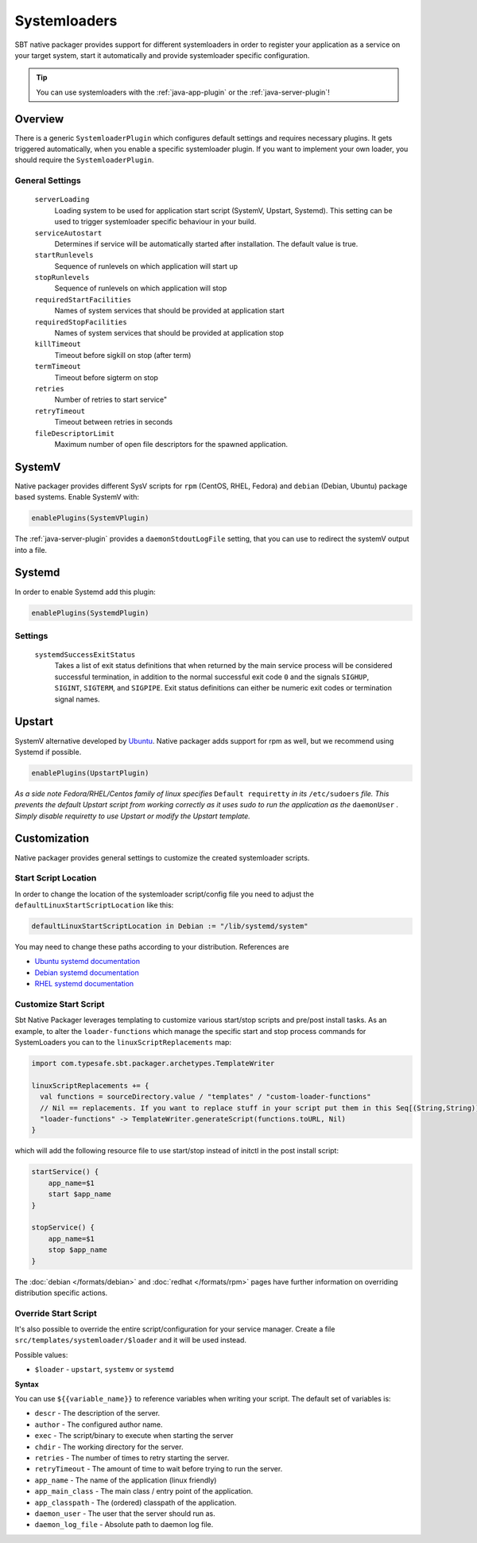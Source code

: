 .. _systemloaders:

Systemloaders
=============

SBT native packager provides support for different systemloaders in order to register your application as a service on
your target system, start it automatically and provide systemloader specific configuration.

.. tip:: You can use systemloaders with the :ref:`java-app-plugin` or the :ref:`java-server-plugin`!

Overview
--------

There is a generic ``SystemloaderPlugin`` which configures default settings and requires necessary plugins. It gets
triggered automatically, when you enable a specific systemloader plugin. If you want to implement your own loader,
you should require the ``SystemloaderPlugin``.

General Settings
~~~~~~~~~~~~~~~~

  ``serverLoading``
    Loading system to be used for application start script (SystemV, Upstart, Systemd).
    This setting can be used to trigger systemloader specific behaviour in your build.

  ``serviceAutostart``
    Determines if service will be automatically started after installation.  The default value is true.

  ``startRunlevels``
    Sequence of runlevels on which application will start up

  ``stopRunlevels``
    Sequence of runlevels on which application will stop

  ``requiredStartFacilities``
    Names of system services that should be provided at application start

  ``requiredStopFacilities``
    Names of system services that should be provided at application stop

  ``killTimeout``
    Timeout before sigkill on stop (after term)

  ``termTimeout``
    Timeout before sigterm on stop
    
  ``retries``
    Number of retries to start service"

  ``retryTimeout``
    Timeout between retries in seconds

  ``fileDescriptorLimit``
    Maximum number of open file descriptors for the spawned application.


SystemV
-------

Native packager provides different SysV scripts for ``rpm`` (CentOS, RHEL, Fedora) and ``debian`` (Debian, Ubuntu)
package based systems. Enable SystemV with:

.. code-block:: scala

    enablePlugins(SystemVPlugin)

The :ref:`java-server-plugin` provides a ``daemonStdoutLogFile`` setting, that you can use to redirect the systemV
output into a file.

Systemd
-------

In order to enable Systemd add this plugin:

.. code-block:: scala

    enablePlugins(SystemdPlugin)

Settings
~~~~~~~~

  ``systemdSuccessExitStatus``
    Takes a list of exit status definitions that when returned by the main service process will be considered successful
    termination, in addition to the normal successful exit code ``0`` and the signals ``SIGHUP``, ``SIGINT``,
    ``SIGTERM``, and ``SIGPIPE``. Exit status definitions can either be numeric exit codes or termination signal names.

Upstart
-------

SystemV alternative developed by `Ubuntu <http://upstart.ubuntu.com/>`_. Native packager adds support for rpm as well,
but we recommend using Systemd if possible.

.. code-block:: scala

    enablePlugins(UpstartPlugin)

*As a side note Fedora/RHEL/Centos family of linux specifies* ``Default requiretty`` *in its* ``/etc/sudoers``
*file. This prevents the default Upstart script from working correctly as it uses sudo to run the application
as the* ``daemonUser`` *. Simply disable requiretty to use Upstart or modify the Upstart template.*

Customization
-------------

Native packager provides general settings to customize the created systemloader scripts.

Start Script Location
~~~~~~~~~~~~~~~~~~~~~

In order to change the location of the systemloader script/config file you need to adjust the
``defaultLinuxStartScriptLocation`` like this:

.. code-block:: scala

  defaultLinuxStartScriptLocation in Debian := "/lib/systemd/system"


You may need to change these paths according to your distribution. References are

- `Ubuntu systemd documentation <https://wiki.ubuntu.com/systemd>`_
- `Debian systemd documentation <https://wiki.debian.org/Teams/pkg-systemd/Packaging>`_
- `RHEL systemd documentation <https://access.redhat.com/documentation/en-US/Red_Hat_Enterprise_Linux/7/html/System_Administrators_Guide/chap-Managing_Services_with_systemd.html>`_

Customize Start Script
~~~~~~~~~~~~~~~~~~~~~~

Sbt Native Packager leverages templating to customize various start/stop scripts and pre/post install tasks.
As an example, to alter the ``loader-functions`` which manage the specific start and stop process commands
for SystemLoaders you can to the ``linuxScriptReplacements`` map:

.. code-block:: scala

  import com.typesafe.sbt.packager.archetypes.TemplateWriter

  linuxScriptReplacements += {
    val functions = sourceDirectory.value / "templates" / "custom-loader-functions"
    // Nil == replacements. If you want to replace stuff in your script put them in this Seq[(String,String)]
    "loader-functions" -> TemplateWriter.generateScript(functions.toURL, Nil)
  }

which will add the following resource file to use start/stop instead of initctl in the post install script:

.. code-block:: bash

  startService() {
      app_name=$1
      start $app_name
  }

  stopService() {
      app_name=$1
      stop $app_name
  }

The :doc:`debian </formats/debian>` and :doc:`redhat </formats/rpm>` pages have further information on overriding
distribution specific actions.

Override Start Script
~~~~~~~~~~~~~~~~~~~~~

It's also possible to override the entire script/configuration for your service manager.
Create a file ``src/templates/systemloader/$loader`` and it will be used instead.

Possible values:

* ``$loader`` - ``upstart``, ``systemv`` or ``systemd``

**Syntax**

You can use ``${{variable_name}}`` to reference variables when writing your script.  The default set of variables is:

* ``descr`` - The description of the server.
* ``author`` - The configured author name.
* ``exec`` - The script/binary to execute when starting the server
* ``chdir`` - The working directory for the server.
* ``retries`` - The number of times to retry starting the server.
* ``retryTimeout`` - The amount of time to wait before trying to run the server.
* ``app_name`` - The name of the application (linux friendly)
* ``app_main_class`` - The main class / entry point of the application.
* ``app_classpath`` - The (ordered) classpath of the application.
* ``daemon_user`` - The user that the server should run as.
* ``daemon_log_file`` - Absolute path to daemon log file.
